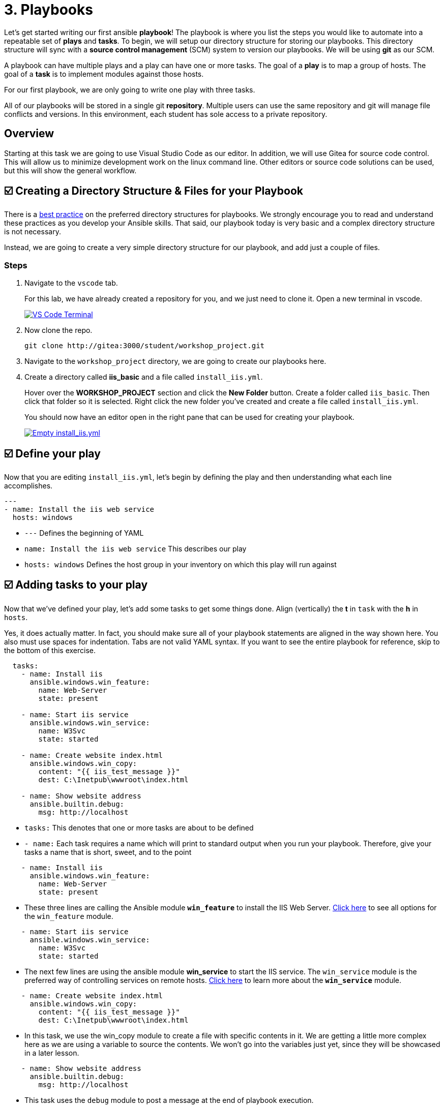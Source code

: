 = 3. Playbooks

Let’s get started writing our first ansible *playbook*! The playbook is where you list the steps you would like to automate into a repeatable set of *plays* and *tasks*. To begin, we will setup our directory structure for storing our playbooks. This directory structure will sync with a *source control management* (SCM) system to version our playbooks. We will be using *git* as our SCM.

A playbook can have multiple plays and a play can have one or more tasks. The goal of a *play* is to map a group of hosts. The goal of a *task* is to implement modules against those hosts.

For our first playbook, we are only going to write one play with three tasks.

All of our playbooks will be stored in a single git *repository*. Multiple users can use the same repository and git will manage file conflicts and versions. In this environment, each student has sole access to a private repository.

== Overview

Starting at this task we are going to use Visual Studio Code as our editor. In addition, we will use Gitea for source code control. This will allow us to minimize development work on the linux command line. Other editors or source code solutions can be used, but this will show the general workflow.

== ☑️ Creating a Directory Structure & Files for your Playbook

There is a link:https://docs.ansible.com/ansible/latest/user_guide/playbooks_best_practices.html[best practice^] on the preferred directory structures for playbooks. We strongly encourage you to read and understand these practices as you develop your Ansible skills. That said, our playbook today is very basic and a complex directory structure is not necessary.

Instead, we are going to create a very simple directory structure for our playbook, and add just a couple of files.

### Steps

. Navigate to the `vscode` tab.

+
For this lab, we have already created a repository for you, and we just need to clone it. Open a new terminal in vscode.

+
image::3-new-term.png[VS Code Terminal,link=self,window=_blank]

. Now clone the repo.
+
....
git clone http://gitea:3000/student/workshop_project.git
....

. Navigate to the `workshop_project` directory, we are going to create our playbooks here.

. Create a directory called *iis_basic* and a file called `install_iis.yml`.

+
Hover over the *WORKSHOP_PROJECT* section and click the *New Folder* button. Create a folder called `iis_basic`. Then click that folder so it is selected. Right click the new folder you’ve created and create a file
called `install_iis.yml`.

+
You should now have an editor open in the right pane that can be used for creating your playbook.

+
image::3-vscode-create-folders.png[Empty install_iis.yml,link=self,window=_blank]

== ☑️ Define your play

Now that you are editing `install_iis.yml`, let’s begin by defining the
play and then understanding what each line accomplishes.

[source,yaml]
----
---
- name: Install the iis web service
  hosts: windows

----

* `---` Defines the beginning of YAML
* `name: Install the iis web service` This describes our play
* `hosts: windows` Defines the host group in your inventory on which this play will run against

== ☑️ Adding tasks to your play

Now that we’ve defined your play, let’s add some tasks to get some things done. Align (vertically) the *t* in `task` with the *h* in `hosts`.

Yes, it does actually matter. In fact, you should make sure all of your playbook statements are aligned in the way shown here. You also must use spaces for indentation. Tabs are not valid YAML syntax. If you want to see the entire playbook for reference, skip to the bottom of this exercise.

[source,yaml]
----
  tasks:
    - name: Install iis
      ansible.windows.win_feature:
        name: Web-Server
        state: present

    - name: Start iis service
      ansible.windows.win_service:
        name: W3Svc
        state: started

    - name: Create website index.html
      ansible.windows.win_copy:
        content: "{{ iis_test_message }}"
        dest: C:\Inetpub\wwwroot\index.html

    - name: Show website address
      ansible.builtin.debug:
        msg: http://localhost
----

* `tasks:` This denotes that one or more tasks are about to be defined
* `- name:` Each task requires a name which will print to standard output when you run your playbook. Therefore, give your tasks a name that is short, sweet, and to the point

[source,yaml]
----
    - name: Install iis
      ansible.windows.win_feature:
        name: Web-Server
        state: present
----

* These three lines are calling the Ansible module *`win_feature`* to install the IIS Web Server. link:https://docs.ansible.com/ansible/latest/collections/ansible/windows/win_feature_module.html[Click here] to see all options for the `win_feature` module.

[source,yaml]
----
    - name: Start iis service
      ansible.windows.win_service:
        name: W3Svc
        state: started
----

* The next few lines are using the ansible module *win_service* to start the IIS service. The `win_service` module is the preferred way of controlling services on remote hosts. link:https://docs.ansible.com/ansible/latest/collections/ansible/windows/win_service_module.html[Click here] to learn more about the *`win_service`* module.

[source,yaml]
----
    - name: Create website index.html
      ansible.windows.win_copy:
        content: "{{ iis_test_message }}"
        dest: C:\Inetpub\wwwroot\index.html
----

* In this task, we use the win_copy module to create a file with specific contents in it. We are getting a little more complex here as we are using a variable to source the contents. We won’t go into the variables just yet, since they will be showcased in a later lesson.

[source,yaml]
----
    - name: Show website address
      ansible.builtin.debug:
        msg: http://localhost
----

* This task uses the `debug` module to post a message at the end of playbook execution.

Your final playbook should match the one below:

image:3-vscode-playbook.png[Final playbook,link=self,window=_blank]


== ☑️ Saving your playbook

Now that you’ve completed writing your playbook, it would be a shame not to keep it. Click `File > Save` from the menu.

And that should do it. You should now have a fully written playbook called `install_iis.yml`.

But wait!!! We haven’t committed our changes from our *local* copy to *git*. We need to setup our identity for git! so enter the following in terminal:

....
git config --global user.email "student@ansible.com"
git config --global user.name "Student"
....

Now we have our default identity, we can push our newly created playbook into our git repository.

....
git add *
git commit -m "adding install_iis.yml"
git push
....

We will have a a popup in vscode for us to authenticate:

image::3-vs-auth.png[VS Code AUTH,link=self,window=_blank]

....
Username: student
Password: learn_ansible
....

Once the push is complete, you are ready to automate!

[NOTE]
====
Ansible (well, YAML really) can be a bit particular about formatting
especially around indentation/spacing. When you get back to the
office, read up on this link:https://docs.ansible.com/ansible/latest/reference_appendices/YAMLSyntax.html[YAML Syntax^] a bit more and it will save you some headaches later. In the meantime, your completed playbook should look like this. Take note of the spacing and alignment.
====
